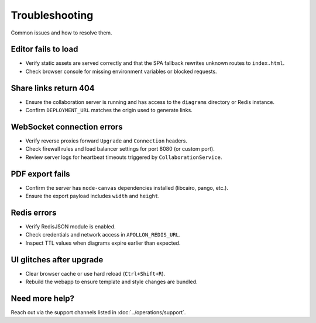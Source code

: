 Troubleshooting
===============

Common issues and how to resolve them.

Editor fails to load
--------------------

* Verify static assets are served correctly and that the SPA fallback rewrites
  unknown routes to ``index.html``.
* Check browser console for missing environment variables or blocked requests.

Share links return 404
----------------------

* Ensure the collaboration server is running and has access to the ``diagrams``
  directory or Redis instance.
* Confirm ``DEPLOYMENT_URL`` matches the origin used to generate links.

WebSocket connection errors
---------------------------

* Verify reverse proxies forward ``Upgrade`` and ``Connection`` headers.
* Check firewall rules and load balancer settings for port 8080 (or custom port).
* Review server logs for heartbeat timeouts triggered by ``CollaborationService``.

PDF export fails
----------------

* Confirm the server has ``node-canvas`` dependencies installed (libcairo,
  pango, etc.).
* Ensure the export payload includes ``width`` and ``height``.

Redis errors
------------

* Verify RedisJSON module is enabled.
* Check credentials and network access in ``APOLLON_REDIS_URL``.
* Inspect TTL values when diagrams expire earlier than expected.

UI glitches after upgrade
-------------------------

* Clear browser cache or use hard reload (``Ctrl+Shift+R``).
* Rebuild the webapp to ensure template and style changes are bundled.

Need more help?
---------------

Reach out via the support channels listed in :doc:`../operations/support`.

